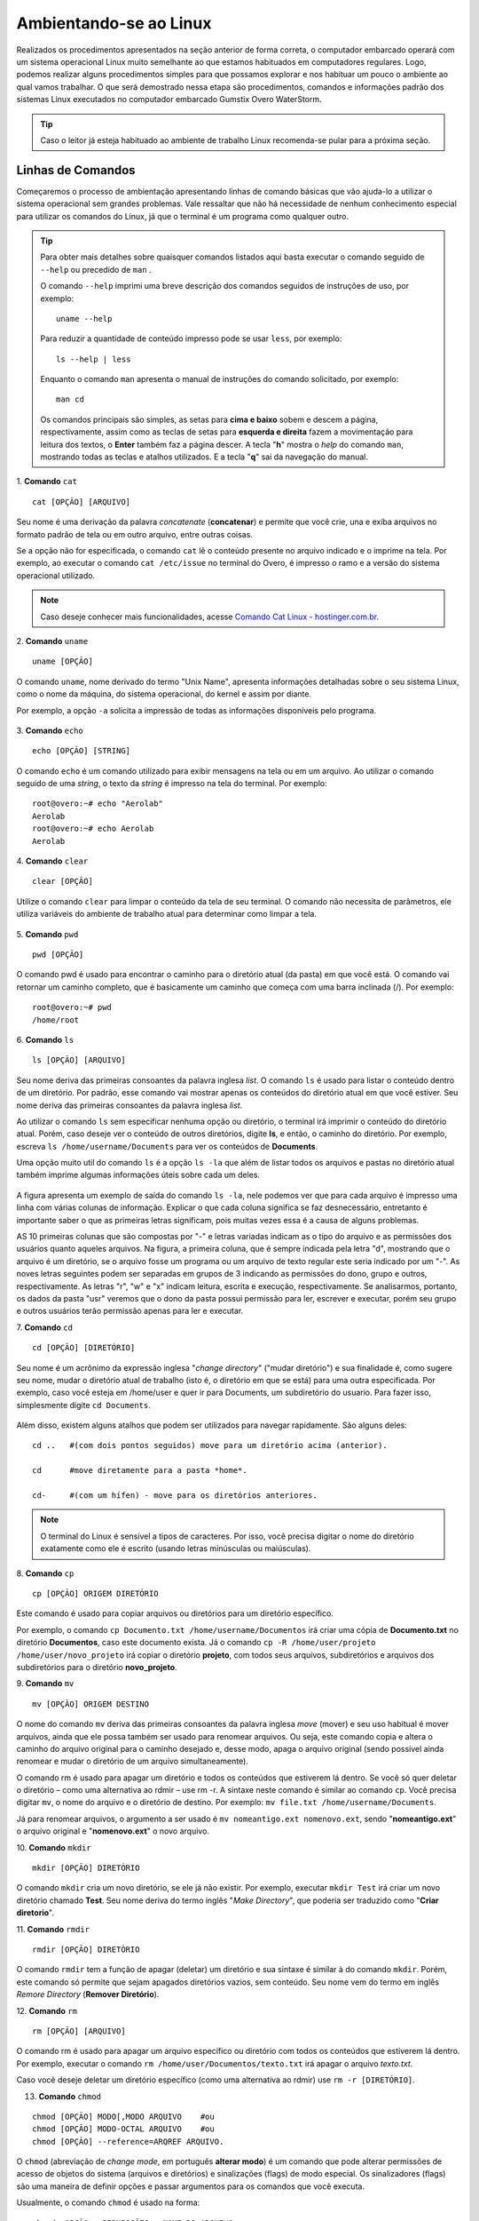 Ambientando-se ao Linux
=======================

Realizados os procedimentos apresentados na seção anterior de forma correta, o computador embarcado operará com um sistema operacional Linux muito semelhante ao que estamos habituados em computadores regulares. Logo, podemos realizar alguns procedimentos simples para que possamos explorar e nos habituar um pouco o ambiente ao qual vamos trabalhar. O que será demostrado nessa etapa são procedimentos, comandos e informações padrão dos sistemas Linux executados no computador embarcado Gumstix Overo WaterStorm.

.. Tip::
    Caso o leitor já esteja habituado ao ambiente de trabalho Linux recomenda-se pular para a próxima seção.

Linhas de Comandos
~~~~~~~~~~~~~~~~~~

Começaremos o processo de ambientação apresentando linhas de comando básicas que vão ajuda-lo a utilizar o sistema operacional sem grandes problemas. Vale ressaltar que não há necessidade de nenhum conhecimento especial para utilizar os comandos do Linux, já que o terminal é um programa como qualquer outro. 

.. Tip:: 
    Para obter mais detalhes sobre quaisquer comandos listados aqui basta executar o comando seguido de ``--help`` ou precedido de ``man`` . 
    
    O comando ``--help`` imprimi uma breve descrição dos comandos seguidos de instruções de uso, por exemplo:
    ::

        uname --help
        
    Para reduzir a quantidade de conteúdo impresso pode se usar ``less``, por exemplo:
    ::

        ls --help | less
    
    Enquanto o comando ``man`` apresenta o manual de instruções do comando solicitado, por exemplo:

    ::

        man cd
    
    Os comandos principais são simples, as setas para **cima e baixo** sobem e descem a página, respectivamente, assim como as teclas de setas para **esquerda e direita** fazem a movimentação para leitura dos textos, o **Enter** também faz a página descer. A tecla "**h**" mostra o *help* do comando ``man``, mostrando todas as teclas e atalhos utilizados. E a tecla "**q**" sai da navegação do manual.

1. **Comando** ``cat``
::

    cat [OPÇÃO] [ARQUIVO]

Seu nome é uma derivação da palavra *concatenate* (**concatenar**) e permite que você crie, una e exiba arquivos no formato padrão de tela ou em outro arquivo, entre outras coisas. 

Se a opção não for especificada, o comando ``cat`` lê o conteúdo presente no arquivo indicado e o imprime na tela. Por exemplo, ao executar o comando ``cat /etc/issue`` no terminal do Overo, é impresso o ramo e a versão do sistema operacional utilizado. 

.. figure:: /img/Aerial/comand-cat.png
	:align: center

.. Note::
    Caso deseje conhecer mais funcionalidades, acesse `Comando Cat Linux - hostinger.com.br`_. 

.. _Comando Cat Linux - hostinger.com.br: https://www.hostinger.com.br/tutoriais/comando-cat-linux/#:~:text=O%20comando%20cat%20do%20Linux,outro%20arquivo%2C%20entre%20outras%20coisas.

.. https://en.wikipedia.org/wiki/Cat_(Unix)

2. **Comando** ``uname`` 
::

    uname [OPÇÃO]

O comando ``uname``, nome derivado do termo "Unix Name", apresenta informações detalhadas sobre o seu sistema Linux, como o nome da máquina, do sistema operacional, do kernel e assim por diante. 

Por exemplo, a opção ``-a`` solicita a impressão de todas as informações disponíveis pelo programa.

.. figure:: /img/Aerial/comand-uname.png
	:align: center

3. **Comando** ``echo`` 
::

    echo [OPÇÃO] [STRING]

O comando ``echo`` é um comando utilizado para exibir mensagens na tela ou em um arquivo. Ao utilizar o comando seguido de uma *string*, o texto da *string* é impresso na tela do terminal. Por exemplo:
::

    root@overo:~# echo "Aerolab"
    Aerolab
    root@overo:~# echo Aerolab
    Aerolab


4. **Comando** ``clear`` 
::

    clear [OPÇÃO]

Utilize o comando ``clear`` para limpar o conteúdo da tela de seu terminal. O comando não necessita de parâmetros, ele utiliza variáveis do ambiente de trabalho atual para determinar como limpar a tela. 

.. figure:: /img/Aerial/comand-clear.png
    :align: center



5. **Comando** ``pwd`` 
::

    pwd [OPÇÃO]

O comando pwd é usado para encontrar o caminho para o diretório atual (da pasta) em que você está. O comando vai retornar um caminho completo, que é basicamente um caminho que começa com uma barra inclinada (/). Por exemplo:

::

    root@overo:~# pwd
    /home/root

6. **Comando** ``ls`` 
::

    ls [OPÇÃO] [ARQUIVO]

Seu nome deriva das primeiras consoantes da palavra inglesa *list*. O comando ``ls`` é usado para listar o conteúdo dentro de um diretório. Por padrão, esse comando vai mostrar apenas os conteúdos do diretório atual em que você estiver. Seu nome deriva das primeiras consoantes da palavra inglesa *list*.

Ao utilizar o comando ``ls`` sem especificar nenhuma opção ou diretório, o terminal irá imprimir o conteúdo do diretório atual. Porém, caso deseje ver o conteúdo de outros diretórios, digite **ls**, e então, o caminho do diretório. Por exemplo, escreva ``ls /home/username/Documents`` para ver os conteúdos de **Documents**.

Uma opção muito util do comando ``ls`` é a opção ``ls -la`` que além de listar todos os arquivos e pastas no diretório atual também imprime algumas informações úteis sobre cada um deles.

.. figure:: /img/Aerial/comand-ls.png
	:align: center

A figura apresenta um exemplo de saída do comando ``ls -la``, nele podemos ver que para cada arquivo é impresso uma linha com várias colunas de informação. Explicar o que cada coluna significa se faz desnecessário, entretanto é importante saber o que as primeiras letras significam, pois muitas vezes essa é a causa de alguns problemas.

AS 10 primeiras colunas que são compostas por "-" e letras variadas indicam as o tipo do arquivo e as permissões dos usuários quanto aqueles arquivos. Na figura, a primeira coluna, que é sempre indicada pela letra "d", mostrando que o arquivo é um diretório, se o arquivo fosse um programa ou um arquivo de texto regular este seria indicado por um "-". As noves letras seguintes podem ser separadas em grupos de 3 indicando as permissões do dono, grupo e outros, respectivamente. As letras "r", "w" e "x" indicam leitura, escrita e execução, respectivamente. Se analisarmos, portanto, os dados da pasta "usr" veremos que o dono da pasta possui permissão para ler, escrever e executar, porém seu grupo e outros usuários terão permissão apenas para ler e executar.

7. **Comando** ``cd`` 
::

    cd [OPÇÃO] [DIRETÓRIO]

Seu nome é um acrônimo da expressão inglesa "*change directory*" ("mudar diretório") e sua finalidade é, como sugere seu nome, mudar o diretório atual de trabalho (isto é, o diretório em que se está) para uma outra especificada. Por exemplo, caso você esteja em /home/user e quer ir para Documents, um subdiretório do usuario. Para fazer isso, simplesmente digite ``cd Documents``.

.. figure:: /img/Aerial/comand-cd.png
	:align: center

Além disso, existem alguns atalhos que podem ser utilizados para navegar rapidamente. São alguns deles:
::

    cd ..   #(com dois pontos seguidos) move para um diretório acima (anterior).

    cd      #move diretamente para a pasta *home*.

    cd-     #(com um hífen) - move para os diretórios anteriores.

.. Note::
    O terminal do Linux é sensível a tipos de caracteres. Por isso, você precisa digitar o nome do diretório exatamente como ele é escrito (usando letras minúsculas ou maiúsculas).  

8. **Comando** ``cp`` 
::

    cp [OPÇÃO] ORIGEM DIRETÓRIO
    
Este comando é usado para copiar arquivos ou diretórios para um diretório específico. 

Por exemplo, o comando ``cp Documento.txt /home/username/Documentos`` irá criar uma cópia de **Documento.txt** no diretório **Documentos**, caso este documento exista. Já o comando ``cp -R /home/user/projeto /home/user/novo_projeto`` irá copiar o diretório **projeto**, com todos seus arquivos, subdiretórios e arquivos dos subdiretórios para o diretório **novo_projeto**.

9. **Comando** ``mv`` 
::

    mv [OPÇÃO] ORIGEM DESTINO

O nome do comando ``mv`` deriva das primeiras consoantes da palavra inglesa *move* (mover) e seu uso habitual é mover arquivos, ainda que ele possa também ser usado para renomear arquivos. Ou seja, este comando copia e altera o caminho do arquivo original para o caminho desejado e, desse modo, apaga o arquivo original (sendo possível ainda renomear e mudar o diretório de um arquivo simultaneamente).

O comando rm é usado para apagar um diretório e todos os conteúdos que estiverem lá dentro. Se você só quer deletar o diretório – como uma alternativa ao rdmir – use rm -r.
A sintaxe neste comando é similar ao comando ``cp``. Você precisa digitar ``mv``, o nome do arquivo e o diretório de destino. Por exemplo: ``mv file.txt /home/username/Documents``.  

Já para renomear arquivos, o argumento a ser usado é ``mv nomeantigo.ext nomenovo.ext``, sendo "**nomeantigo.ext**" o arquivo original e "**nomenovo.ext**" o novo arquivo. 

10. **Comando** ``mkdir`` 
::

    mkdir [OPÇÃO] DIRETÓRIO

O comando ``mkdir`` cria um novo diretório, se ele já não existir. Por exemplo, executar ``mkdir Test`` irá criar um novo diretório chamado **Test**. Seu nome deriva do termo inglês "*Make Directory*", que poderia ser traduzido como "**Criar diretorio**".

11. **Comando** ``rmdir`` 
::

    rmdir [OPÇÃO] DIRETÓRIO

O comando ``rmdir`` tem a função de apagar (deletar) um diretório e sua sintaxe é similar à do comando ``mkdir``. Porém, este comando só permite que sejam apagados diretórios vazios, sem conteúdo. Seu nome vem do termo em inglês *Remore Directory* (**Remover Diretório**).

12. **Comando** ``rm`` 
::

    rm [OPÇÃO] [ARQUIVO]

O comando rm é usado para apagar um arquivo específico ou diretório com todos os conteúdos que estiverem lá dentro. Por exemplo, executar o comando ``rm /home/user/Documentos/texto.txt`` irá apagar o arquivo *texto.txt*.

Caso você deseje deletar um diretório específico (como uma alternativa ao rdmir) use ``rm -r [DIRETÓRIO]``.

13. **Comando** ``chmod`` 

::

    chmod [OPÇÃO] MODO[,MODO ARQUIVO    #ou
    chmod [OPÇÃO] MODO-OCTAL ARQUIVO    #ou
    chmod [OPÇÃO] --reference=ARQREF ARQUIVO.


O ``chmod`` (abreviação de *change mode*, em português **alterar modo**) é um comando que pode alterar permissões de acesso de objetos do sistema (arquivos e diretórios) e sinalizações (flags) de modo especial. Os sinalizadores (flags) são uma maneira de definir opções e passar argumentos para os comandos que você executa.

Usualmente, o comando ``chmod`` é usado na forma:

::

    chmod <OPÇÃO> <PERMISSÕES> <NOME DO ARQUIVO>

Se nenhuma opção for especificada, o ``chmod`` modifica as permissões do arquivo especificado pelo nome do arquivo para as permissões especificadas. Há duas maneiras de representar as permissões possíveis: com símbolos (caracteres alfanuméricos) ou com números octais (os dígitos de 0 a 7).

.. Tip::
    Como esse comando é relativamente complicado, você obter mais informações em `Linux chmod Command`_.

.. _Linux chmod Command: https://www.computerhope.com/unix/uchmod.htm

.. https://pt.wikipedia.org/wiki/Chmod


14. **Comando** ``sudo`` 

O comando ``sudo`` permite que usuários comuns executem tarefas que exigem permissões de outro usuário, em geral o super usuário, para executar tarefas específicas dentro do sistema de maneira segura e controlável pelo administrador. Porém, não é muito aconselhável usá-lo diariamente porque pode ser que um erro aconteça se você fizer algo de errado. O nome é uma forma abreviada de se referir a *Substitute User Do* (**fazer substituição do usuário**) ou *Super User Do* (**fazer como super usuário**).

Geralmente, o comando ``sudo`` é executado na forma:

::

    sudo [-u usuário] <comando>

Onde <comando> é o comando que deseja executar. A opção [-u usuário] serve para especificar qual usuário deve ser utilizado para executar o comando, se omitida, o comando ``sudo`` assume o usuário root e pede a senha de login para confirmar.

Explorando os Arquivos do Sistema
~~~~~~~~~~~~~~~~~~~~~~~~~~~~~~~~~

Passadas essas informações e estes comandos básicos, já somos capazes de explorar os arquivos do sistema. Portanto permita-nos migrar para o primeiro diretório do sistema executando "cd .." duas vezes. E em seguida executar o comando "ls -la" para que possamos visualizar as pastas do sistema. Se tudo for executado como explicado devemos obter algo como mostrado na figura a seguir.

.. figure:: /img/Aerial/explore-ls.png
	:align: center

Dos vários diretórios presentes na figura destacam-se os diretórios "**/bin**", "**/boot**", "**/dev**", "**/lib**" e "**/sys**".

O diretório "**/bin**" é aonde ficam armazenados os binários dos comandos essenciais do Linux, como os comandos apresentados anteriormente, logo caso se faça necessário acrescentar ao microprocessador mais algum software que se faça necessário ele deve ser adicionado a esta pasta para que possa ser encontrado pelo sistema operacional quando requisitado.

O diretório "**/boot**" já foi utilizado neste trabalho e é o local aonde devem ser armazenados os bootloaders e outros programas que fazem parte da inicialização do sistema.

O diretório "**/dev**" é o diretório onde ficam armazenados os arquivos de dispositivos do sistema. Arquivo de dispositivo é uma maneira que o sistema Linux utiliza para gerar uma interface de comunicação com drivers de dispositivos. Ele será muito utilizado mais para a frente durante a comunicação serial, por exemplo.

O diretório "**/lib**" é o diretório que contém as bibliotecas essenciais para os binários contidos no diretório "/bin", assim caso seja necessário instalação de um novo software provavelmente também precisaremos adicionar alguma biblioteca a este diretório.

Por último, o diretório "**/sys**" é o diretório que contém informações de dispositivos e drivers. Está pasta será muito utilizado caso seja necessário utilizar funções como *general purpose input/output* (**GPIO**), **I2C** e *direct memory access* (**DMA**).


Referências
-----------

   	* PITA, H. C. Desenvolvimento de sistema de comunicação multiplataforma para veículos aéreos de asa fixa. Faculdade de Tecnologia, Universidade de Brasília, 2018.

    